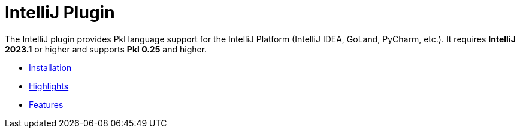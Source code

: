 = IntelliJ Plugin

The IntelliJ plugin provides Pkl language support for the IntelliJ Platform (IntelliJ IDEA, GoLand, PyCharm, etc.).
It requires [[min-intellij-version]]**IntelliJ 2023.1** or higher and supports **Pkl 0.25** and higher.

* xref:installation.adoc[Installation]
* xref:highlights.adoc[Highlights]
* xref:features/index.adoc[Features]
